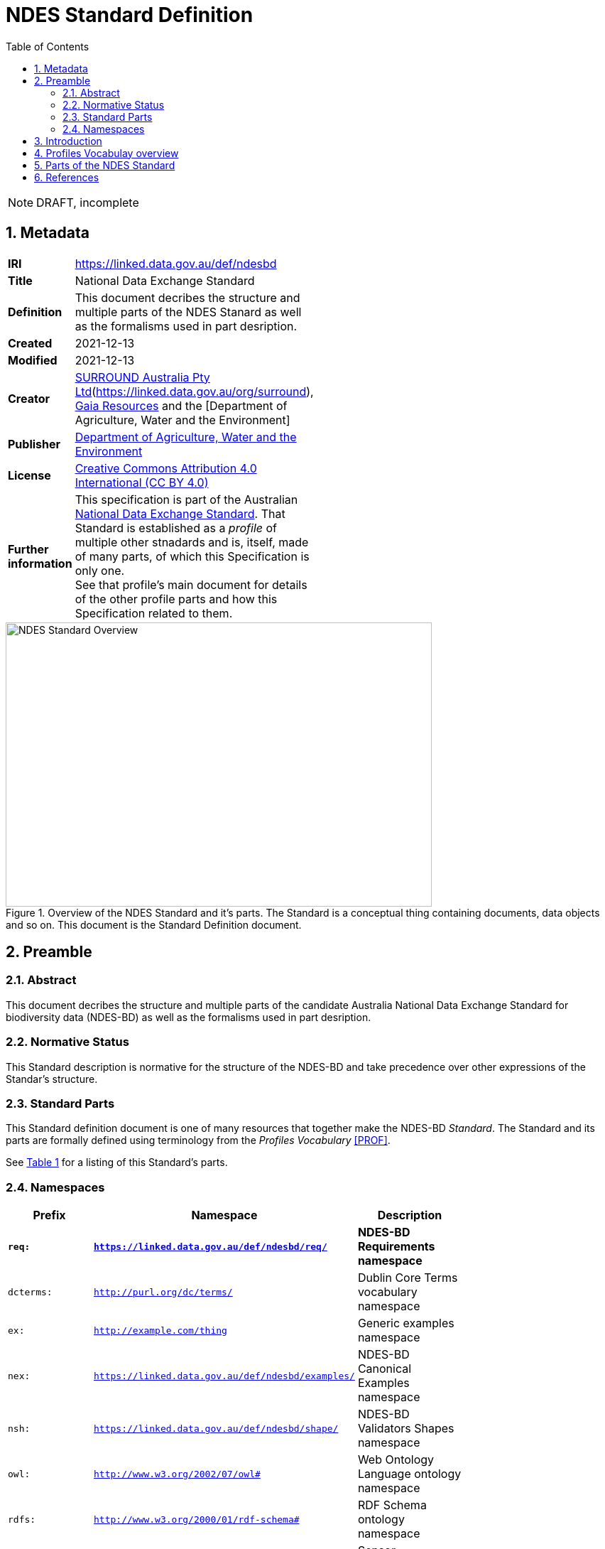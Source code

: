 = NDES Standard Definition
:toc:
:table-stripes: even
:sectnums:

NOTE: DRAFT, incomplete

== Metadata

[width=50%, frame=none, grid=none]
|===
|**IRI** | https://linked.data.gov.au/def/ndesbd
|**Title** | National Data Exchange Standard
|**Definition** | This document decribes the structure and multiple parts of the NDES Stanard as well as the formalisms used in part desription.
|**Created** | 2021-12-13
|**Modified** | 2021-12-13
|**Creator** | link:https://linked.data.gov.au/org/dawe[SURROUND Australia Pty Ltd](https://linked.data.gov.au/org/surround), link:https://www.gaiaresources.com.au/[Gaia Resources] and the [Department of Agriculture, Water and the Environment]
|**Publisher** | link:https://linked.data.gov.au/org/dawe[Department of Agriculture, Water and the Environment]
|**License** | link:https://creativecommons.org/licenses/by/4.0/[Creative Commons Attribution 4.0 International (CC BY 4.0)]
|**Further information** | This specification is part of the Australian link:https://linked.data.gov.au/def/ndes[National Data Exchange Standard]. That Standard is established as a _profile_ of multiple other stnadards and is, itself, made of many parts, of which this Specification is only one. +
See that profile's main document for details of the other profile parts and how this Specification related to them.
|===         

[#img-rdf]
.Overview of the NDES Standard and it's parts. The Standard is a conceptual thing containing documents, data objects and so on. This document is the Standard Definition document.
image::img/standard-overview.png[NDES Standard Overview,600,400,align="center"]

== Preamble
=== Abstract

This document decribes the structure and multiple parts of the candidate Australia National Data Exchange Standard for biodiversity data (NDES-BD) as well as the formalisms used in part desription.

=== Normative Status

This Standard description is normative for the structure of the NDES-BD and take precedence over other expressions of the Standar's structure.

=== Standard Parts

This Standard definition document is one of many resources that together make the NDES-BD _Standard_. The Standard and its parts are formally defined using terminology from the _Profiles Vocabulary_ <<PROF>>.

See <<resources-table, Table 1>> for a listing of this Standard's parts.

=== Namespaces

[width=75%, frame=none, grid=none]
|===
|Prefix | Namespace | Description

|**`req:`** | **`https://linked.data.gov.au/def/ndesbd/req/`** | **NDES-BD Requirements namespace**
|`dcterms:` | `http://purl.org/dc/terms/` | Dublin Core Terms vocabulary namespace
|`ex:` | `http://example.com/thing` | Generic examples namespace
|`nex:` | `https://linked.data.gov.au/def/ndesbd/examples/` | NDES-BD Canonical Examples namespace
|`nsh:` | `https://linked.data.gov.au/def/ndesbd/shape/` | NDES-BD Validators Shapes namespace
|`owl:` | `http://www.w3.org/2002/07/owl#` | Web Ontology Language ontology namespace
|`rdfs:` | `http://www.w3.org/2000/01/rdf-schema#` | RDF Schema ontology namespace
|`sosa:` | `http://www.w3.org/ns/sosa/` | Sensor, Observation, Sample, and Actuator ontology namespace
|`skos:` | `http://www.w3.org/2004/02/skos/core#` | Simple Knowledge Organization System (SKOS) ontology namespace
|`tern:` | `http://www.w3.org/ns/sosa/` | TERN Ontology namespace
|`time:` | `http://www.w3.org/2006/time#` | Time Ontology in OWL namespace
|`void:` | `http://rdfs.org/ns/void#` | Vocabulary of Interlinked Data (VoID) ontology namespace
|`xsd:` | `http://www.w3.org/2001/XMLSchema#` | XML Schema Definitions ontology namespace
|===

== Introduction

This Standard is a multi-part publication that consists of human-readable documents, such as this one and the _Specifciation_, human- and machine-readable schemas, models and mappings and also example data.

This Standard and its parts are defined in machine-readable form according to the _Profiles Vocabulary_ <<PROF>> in the RDF Standard Definition file, which is the machine-readable version of this document.

The following sections describe how the Profiles Vocabulary works and what the parst of this Standard are, described in Profiles Vocabulary terms.

NOTE: The document that describes the business rules and other requirements that this Standard caters for is the link:https://linked.data.gov.au/def/ndes/spec[_Specification_], not this document.

== Profiles Vocabulay overview

The _Profiles Vocabulary_ <<PROF>> is a link:https://www.w3.org:[World Wide Web Consortium] standard for the formal (machine-readable, mathematically-based) description of Standards, their parts, and how they relate to other Standards.

The use of the word 'profile' here is due to the way Standards reuse other Standards: if one extends another and remains faithful to its rules, it can be said to _profile_ it.

== Parts of the NDES Standard

This Standard comprises the resources listed in <<resources-table, Table 1>> with their _Profile Vocabulary_ `roles` and some explanation of their purpose given also.

[id="resources-table", width=75%, frame=none, grid=none, cols="1,1,3"]
.Resources in this Standard
|===
|Resource | Role | Description

|link:https://surroundaustralia.github.io/ndes/standard.html[standard.html]
 
_(this document)_ | link:https://surroundaustralia.github.io/prof-roles/specification[Profile Definition] | This document formally defines this Standard's parts and relations to other Standards.

In cases of conflict between this document and the machine-readable form, this document is normative
|link:https://surroundaustralia.github.io/ndes/profile.ttl[profile.ttl] | link:https://surroundaustralia.github.io/prof-roles/specification[Profile Definition] | The machine-readable (RDF, Turtle syntax) version of this document.
|link:https://surroundaustralia.github.io/ndes/specification.html[specification.html] | link:https://surroundaustralia.github.io/prof-roles/specification[Specification] | The document that lists the normative requirements - business rules - for data to conform to in order to be compliant
|link:https://github.com/surroundaustralia/ndes/tree/master/kg/datagraphs/mappings[RDF Mappings (folder)] | link:https://surroundaustralia.github.io/prof-roles/mapping[Mapping] | Machine-readable RDF mappings from NDES elements to elements from other Stnadars, such as Darwin Core Terms.

See also the _Mappings_ section within the link:https://surroundaustralia.github.io/ndes/specification.html[specification.html] document
|link:https://github.com/surroundaustralia/ndes/tree/master/kg/datagraphs/examples[RDF Examples (folder)] | link:https://surroundaustralia.github.io/prof-roles/example[Example] | Machine-readable RDF mappings from NDES elements to elements from other Stnadars, such as Darwin Core Terms.

See also the _Examples_ section within the link:https://surroundaustralia.github.io/ndes/specification.html[specification.html] document
|link:https://github.com/surroundaustralia/ndes/tree/master/kg/validators[Shapes validators (folder)] | link:https://surroundaustralia.github.io/prof-roles/validation[validation] | Machine-readable, link:https://www.w3.org/TR/shacl/[Shapes Constraint Language (SHACL)], validators.

These are used by the link:http://ndesgateway.surroundaustralia.com/[NDES Gateway] to validate NDES data bound for the Biodiversity Data Repository.

Note that within the Specification Document, individual Requirements link to the individual validators relevant for them.
|===



== References

* [[[PROF]]] World Wide Web Consortium, _The Profiles Vocabulary_, W3C Working Group Note (18 December 2019). <https://www.w3.org/TR/dx-prof/>
